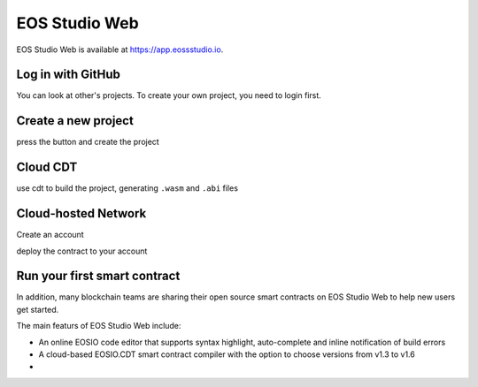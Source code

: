 ===========================================
EOS Studio Web
===========================================

..
  EOS Studio Web is a powerful in-browser IDE designed for the complete 
  development process of EOSIO smart contracts. The web IDE will handle 
  everything from cloud-based contract compilation to cloud-hosted networks. 
  No need to download, install, and configure the EOSIO development environment 
  anymore. Now, anyone can start a blockchain project within seconds.

  In addition, many experienced blockchain teams will now share their open 
  source smart contracts and tutorial resources on EOS Studio Web to help new 
  users get started. From today, smart contract development is redefined. 
  Open your browser and enjoy a new blockchain development experience!

EOS Studio Web is available at https://app.eossstudio.io.

Log in with GitHub
===========================================

You can look at other's projects. To create your own project,
you need to login first.

Create a new project
===========================================

press the button and create the project

Cloud CDT
===========================================

use cdt to build the project, generating ``.wasm`` and ``.abi`` files

Cloud-hosted Network
===========================================

Create an account

deploy the contract to your account


Run your first smart contract
===========================================


In addition, many blockchain teams are sharing their open source smart contracts on
EOS Studio Web to help new users get started.

The main featurs of EOS Studio Web include:

- An online EOSIO code editor that supports syntax highlight, auto-complete and 
  inline notification of build errors

- A cloud-based EOSIO.CDT smart contract compiler with the option to choose versions
  from v1.3 to v1.6

- 
